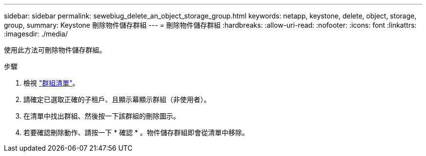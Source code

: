 ---
sidebar: sidebar 
permalink: sewebiug_delete_an_object_storage_group.html 
keywords: netapp, keystone, delete, object, storage, group, 
summary: Keystone 刪除物件儲存群組 
---
= 刪除物件儲存群組
:hardbreaks:
:allow-uri-read: 
:nofooter: 
:icons: font
:linkattrs: 
:imagesdir: ./media/


[role="lead"]
使用此方法可刪除物件儲存群組。

.步驟
. 檢視 link:sewebiug_view_host_groups.html#view-host-groups["群組清單"]。
. 請確定已選取正確的子租戶、且顯示幕顯示群組（非使用者）。
. 在清單中找出群組、然後按一下該群組的刪除圖示。
. 若要確認刪除動作、請按一下 * 確認 * 。物件儲存群組即會從清單中移除。

